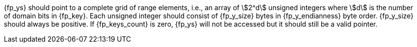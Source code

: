 //
// For the copyright information for this file, please search up the
// directory tree for the first COPYING file.
//

[subs="attributes+"]
{fp_ys} should point to a complete grid of range elements, i.e., an
array of stem:[2^d] unsigned integers where stem:[d] is the number of
domain bits in {fp_key}.
Each unsigned integer should consist of {fp_y_size} bytes in
{fp_y_endianness} byte order.
{fp_y_size} should always be positive.
If {fp_keys_count} is zero, {fp_ys} will not be accessed but it should
still be a valid pointer.

//
